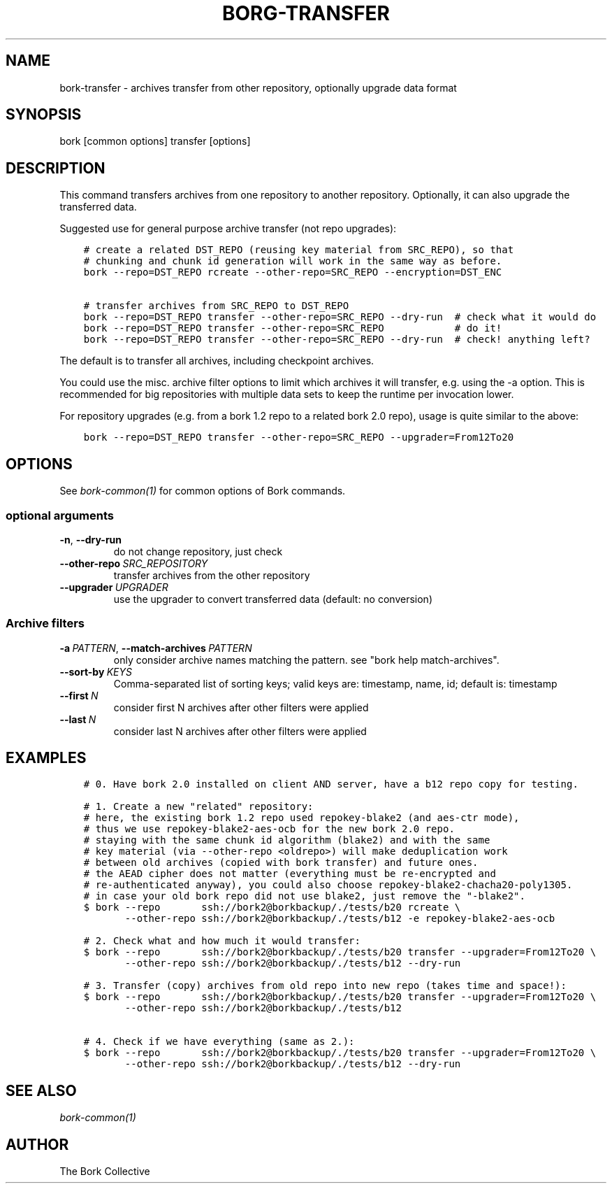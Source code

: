 .\" Man page generated from reStructuredText.
.
.
.nr rst2man-indent-level 0
.
.de1 rstReportMargin
\\$1 \\n[an-margin]
level \\n[rst2man-indent-level]
level margin: \\n[rst2man-indent\\n[rst2man-indent-level]]
-
\\n[rst2man-indent0]
\\n[rst2man-indent1]
\\n[rst2man-indent2]
..
.de1 INDENT
.\" .rstReportMargin pre:
. RS \\$1
. nr rst2man-indent\\n[rst2man-indent-level] \\n[an-margin]
. nr rst2man-indent-level +1
.\" .rstReportMargin post:
..
.de UNINDENT
. RE
.\" indent \\n[an-margin]
.\" old: \\n[rst2man-indent\\n[rst2man-indent-level]]
.nr rst2man-indent-level -1
.\" new: \\n[rst2man-indent\\n[rst2man-indent-level]]
.in \\n[rst2man-indent\\n[rst2man-indent-level]]u
..
.TH "BORG-TRANSFER" 1 "2022-10-02" "" "bork backup tool"
.SH NAME
bork-transfer \- archives transfer from other repository, optionally upgrade data format
.SH SYNOPSIS
.sp
bork [common options] transfer [options]
.SH DESCRIPTION
.sp
This command transfers archives from one repository to another repository.
Optionally, it can also upgrade the transferred data.
.sp
Suggested use for general purpose archive transfer (not repo upgrades):
.INDENT 0.0
.INDENT 3.5
.sp
.nf
.ft C
# create a related DST_REPO (reusing key material from SRC_REPO), so that
# chunking and chunk id generation will work in the same way as before.
bork \-\-repo=DST_REPO rcreate \-\-other\-repo=SRC_REPO \-\-encryption=DST_ENC

# transfer archives from SRC_REPO to DST_REPO
bork \-\-repo=DST_REPO transfer \-\-other\-repo=SRC_REPO \-\-dry\-run  # check what it would do
bork \-\-repo=DST_REPO transfer \-\-other\-repo=SRC_REPO            # do it!
bork \-\-repo=DST_REPO transfer \-\-other\-repo=SRC_REPO \-\-dry\-run  # check! anything left?
.ft P
.fi
.UNINDENT
.UNINDENT
.sp
The default is to transfer all archives, including checkpoint archives.
.sp
You could use the misc. archive filter options to limit which archives it will
transfer, e.g. using the \-a option. This is recommended for big
repositories with multiple data sets to keep the runtime per invocation lower.
.sp
For repository upgrades (e.g. from a bork 1.2 repo to a related bork 2.0 repo), usage is
quite similar to the above:
.INDENT 0.0
.INDENT 3.5
.sp
.nf
.ft C
bork \-\-repo=DST_REPO transfer \-\-other\-repo=SRC_REPO \-\-upgrader=From12To20
.ft P
.fi
.UNINDENT
.UNINDENT
.SH OPTIONS
.sp
See \fIbork\-common(1)\fP for common options of Bork commands.
.SS optional arguments
.INDENT 0.0
.TP
.B  \-n\fP,\fB  \-\-dry\-run
do not change repository, just check
.TP
.BI \-\-other\-repo \ SRC_REPOSITORY
transfer archives from the other repository
.TP
.BI \-\-upgrader \ UPGRADER
use the upgrader to convert transferred data (default: no conversion)
.UNINDENT
.SS Archive filters
.INDENT 0.0
.TP
.BI \-a \ PATTERN\fR,\fB \ \-\-match\-archives \ PATTERN
only consider archive names matching the pattern. see \(dqbork help match\-archives\(dq.
.TP
.BI \-\-sort\-by \ KEYS
Comma\-separated list of sorting keys; valid keys are: timestamp, name, id; default is: timestamp
.TP
.BI \-\-first \ N
consider first N archives after other filters were applied
.TP
.BI \-\-last \ N
consider last N archives after other filters were applied
.UNINDENT
.SH EXAMPLES
.INDENT 0.0
.INDENT 3.5
.sp
.nf
.ft C
# 0. Have bork 2.0 installed on client AND server, have a b12 repo copy for testing.

# 1. Create a new \(dqrelated\(dq repository:
# here, the existing bork 1.2 repo used repokey\-blake2 (and aes\-ctr mode),
# thus we use repokey\-blake2\-aes\-ocb for the new bork 2.0 repo.
# staying with the same chunk id algorithm (blake2) and with the same
# key material (via \-\-other\-repo <oldrepo>) will make deduplication work
# between old archives (copied with bork transfer) and future ones.
# the AEAD cipher does not matter (everything must be re\-encrypted and
# re\-authenticated anyway), you could also choose repokey\-blake2\-chacha20\-poly1305.
# in case your old bork repo did not use blake2, just remove the \(dq\-blake2\(dq.
$ bork \-\-repo       ssh://bork2@borkbackup/./tests/b20 rcreate \e
       \-\-other\-repo ssh://bork2@borkbackup/./tests/b12 \-e repokey\-blake2\-aes\-ocb

# 2. Check what and how much it would transfer:
$ bork \-\-repo       ssh://bork2@borkbackup/./tests/b20 transfer \-\-upgrader=From12To20 \e
       \-\-other\-repo ssh://bork2@borkbackup/./tests/b12 \-\-dry\-run

# 3. Transfer (copy) archives from old repo into new repo (takes time and space!):
$ bork \-\-repo       ssh://bork2@borkbackup/./tests/b20 transfer \-\-upgrader=From12To20 \e
       \-\-other\-repo ssh://bork2@borkbackup/./tests/b12

# 4. Check if we have everything (same as 2.):
$ bork \-\-repo       ssh://bork2@borkbackup/./tests/b20 transfer \-\-upgrader=From12To20 \e
       \-\-other\-repo ssh://bork2@borkbackup/./tests/b12 \-\-dry\-run
.ft P
.fi
.UNINDENT
.UNINDENT
.SH SEE ALSO
.sp
\fIbork\-common(1)\fP
.SH AUTHOR
The Bork Collective
.\" Generated by docutils manpage writer.
.
